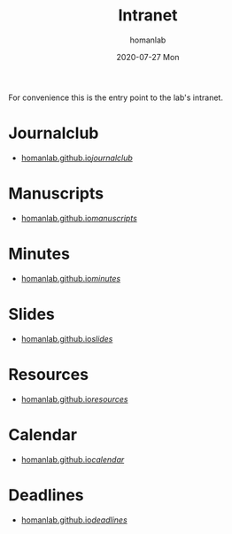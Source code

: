 #+TITLE:       Intranet
#+AUTHOR:      homanlab 
#+EMAIL:       homanlab.zurich@gmail.com
#+DATE:        2020-07-27 Mon
#+URI:         /blog/%y/%m/%d/intranet
#+KEYWORDS:    lab, intranet 
#+TAGS:        lab, intranet
#+LANGUAGE:    en
#+OPTIONS:     H:3 num:nil toc:nil \n:nil ::t |:t ^:nil -:nil f:t *:t <:t
#+DESCRIPTION: IDP Lab's intranet portal
#+AVATAR:      https://s.gravatar.com/avatar/38295839e1191d81c8beb61dadd6815c

#+ATTR_HTML: :width 200px
[[https://homanlab.github.io/media/img/lab_logo_blue.png]]

For convenience this is the entry point to the lab's intranet. 

* Journalclub
- [[https://homanlab.github.io/journalclub/][homanlab.github.io/journalclub/]]

* Manuscripts
- [[https://homanlab.github.io/manuscripts/][homanlab.github.io/manuscripts/]]

* Minutes
- [[https://homanlab.github.io/minutes/][homanlab.github.io/minutes/]]

* Slides
- [[https://homanlab.github.io/slides/][homanlab.github.io/slides/]]

* Resources
- [[https://homanlab.github.io/resources/][homanlab.github.io/resources/]]

* Calendar
- [[https://homanlab.github.io/calendar/][homanlab.github.io/calendar/]]

* Deadlines
- [[https://homanlab.github.io/deadlines/][homanlab.github.io/deadlines/]]

